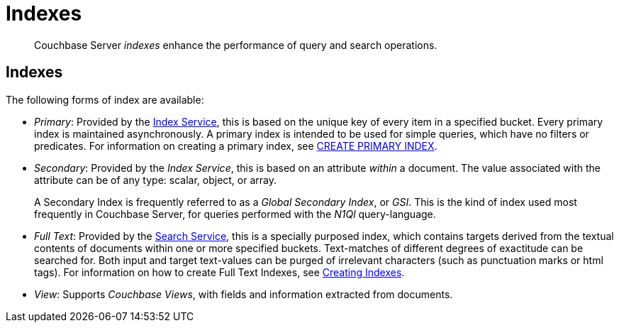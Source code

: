 = Indexes
:page-aliases: understanding-couchbase:services-and-indexes/indexes/indexes,concepts:indexing

[abstract]
Couchbase Server _indexes_ enhance the performance of query and search operations.

== Indexes

The following forms of index are available:

* _Primary_: Provided by the xref:services-and-indexes/services/index-service.adoc[Index Service], this is based on the unique key of every item in a specified bucket.
Every primary index is maintained asynchronously.
A primary index is intended to be used for simple queries, which have no filters or predicates.
For information on creating a primary index, see xref:n1ql:n1ql-language-reference/createprimaryindex.adoc[CREATE PRIMARY INDEX].
* _Secondary_: Provided by the _Index Service_, this is based on an attribute _within_ a document.
The value associated with the attribute can be of any type: scalar, object, or array.
+
A Secondary Index is frequently referred to as a _Global Secondary Index_, or _GSI_.
This is the kind of index used most frequently in Couchbase Server, for queries performed with the _N1Ql_ query-language.

* _Full Text_: Provided by the xref:services-and-indexes/services/search-service.adoc[Search Service], this is a specially purposed index, which contains targets derived from the textual contents of documents within one or more specified buckets.
Text-matches of different degrees of exactitude can be searched for.
Both input and target text-values can be purged of irrelevant characters (such as punctuation marks or html tags).
For information on how to create Full Text Indexes, see xref:fts:fts-creating-indexes.adoc[Creating Indexes].
* _View_: Supports _Couchbase Views_, with fields and information extracted from documents.
